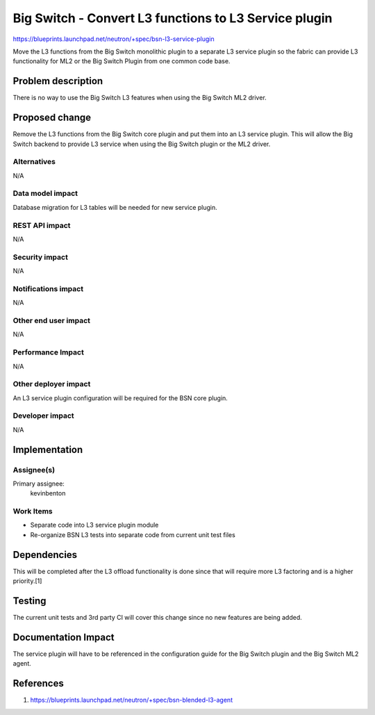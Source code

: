 ..
 This work is licensed under a Creative Commons Attribution 3.0 Unported
 License.

 http://creativecommons.org/licenses/by/3.0/legalcode

======================================================
Big Switch - Convert L3 functions to L3 Service plugin
======================================================


https://blueprints.launchpad.net/neutron/+spec/bsn-l3-service-plugin

Move the L3 functions from the Big Switch monolithic plugin to a separate L3
service plugin so the fabric can provide L3 functionality for ML2 or the Big
Switch Plugin from one common code base.

Problem description
===================
There is no way to use the Big Switch L3 features when using the Big Switch
ML2 driver.


Proposed change
===============

Remove the L3 functions from the Big Switch core plugin and put them into an
L3 service plugin. This will allow the Big Switch backend to provide L3 service
when using the Big Switch plugin or the ML2 driver.


Alternatives
------------

N/A

Data model impact
-----------------

Database migration for L3 tables will be needed for new service plugin.


REST API impact
---------------
N/A

Security impact
---------------
N/A

Notifications impact
--------------------
N/A

Other end user impact
---------------------
N/A

Performance Impact
------------------
N/A

Other deployer impact
---------------------
An L3 service plugin configuration will be required for the BSN core plugin.

Developer impact
----------------

N/A

Implementation
==============

Assignee(s)
-----------

Primary assignee:
  kevinbenton

Work Items
----------

* Separate code into L3 service plugin module
* Re-organize BSN L3 tests into separate code from current unit test files

Dependencies
============

This will be completed after the L3 offload functionality is done since that
will require more L3 factoring and is a higher priority.[1]


Testing
=======

The current unit tests and 3rd party CI will cover this change since no
new features are being added.


Documentation Impact
====================
The service plugin will have to be referenced in the configuration guide for
the Big Switch plugin and the Big Switch ML2 agent.


References
==========

1. https://blueprints.launchpad.net/neutron/+spec/bsn-blended-l3-agent
